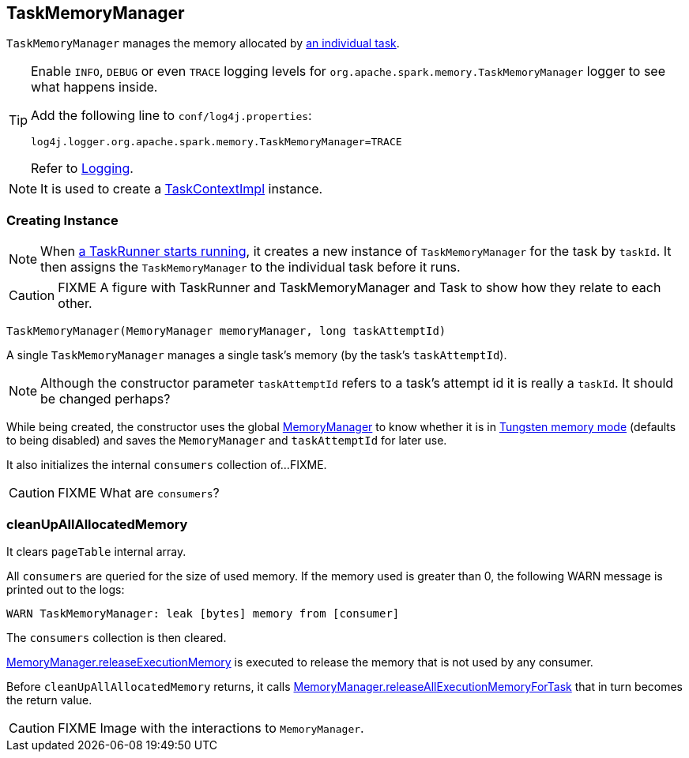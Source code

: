 == TaskMemoryManager

`TaskMemoryManager` manages the memory allocated by link:spark-taskscheduler-tasks.adoc[an individual task].

[TIP]
====
Enable `INFO`, `DEBUG` or even `TRACE` logging levels for `org.apache.spark.memory.TaskMemoryManager` logger to see what happens inside.

Add the following line to `conf/log4j.properties`:

```
log4j.logger.org.apache.spark.memory.TaskMemoryManager=TRACE
```

Refer to link:spark-logging.adoc[Logging].
====

NOTE: It is used to create a link:spark-taskscheduler-taskcontext.adoc#TaskContextImpl[TaskContextImpl] instance.

=== [[creating-instance]] Creating Instance

NOTE: When link:spark-executor-taskrunner.adoc#run[a TaskRunner starts running], it creates a new instance of `TaskMemoryManager` for the task by `taskId`. It then assigns the `TaskMemoryManager` to the individual task before it runs.

CAUTION: FIXME A figure with TaskRunner and TaskMemoryManager and Task to show how they relate to each other.

[source, java]
----
TaskMemoryManager(MemoryManager memoryManager, long taskAttemptId)
----

A single `TaskMemoryManager` manages a single task's memory (by the task's `taskAttemptId`).

NOTE: Although the constructor parameter `taskAttemptId` refers to a task's attempt id it is really a `taskId`. It should be changed perhaps?

While being created, the constructor uses the global link:spark-sparkenv.adoc#MemoryManager[MemoryManager] to know whether it is in link:spark-sparkenv.adoc#MemoryManager-tungstenMemoryMode[Tungsten memory mode] (defaults to being disabled) and saves the `MemoryManager` and `taskAttemptId` for later use.

It also initializes the internal `consumers` collection of...FIXME.

CAUTION: FIXME What are `consumers`?

=== [[cleanUpAllAllocatedMemory]] cleanUpAllAllocatedMemory

It clears `pageTable` internal array.

All `consumers` are queried for the size of used memory. If the memory used is greater than 0, the following WARN message is printed out to the logs:

```
WARN TaskMemoryManager: leak [bytes] memory from [consumer]
```

The `consumers` collection is then cleared.

link:spark-sparkenv.adoc#MemoryManager-releaseExecutionMemory[MemoryManager.releaseExecutionMemory] is executed to release the memory that is not used by any consumer.

Before `cleanUpAllAllocatedMemory` returns, it calls link:spark-sparkenv.adoc#MemoryManager-releaseAllExecutionMemoryForTask[MemoryManager.releaseAllExecutionMemoryForTask] that in turn becomes the return value.

CAUTION: FIXME Image with the interactions to `MemoryManager`.

